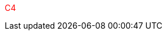 ++++
<!DOCTYPE html>
<html>
  <head>
    <style>
      .red {
        color: red;
      }
    </style>
  </head>
  <body>
    <p class="red">C4</p>
  </body>
</html>
++++
